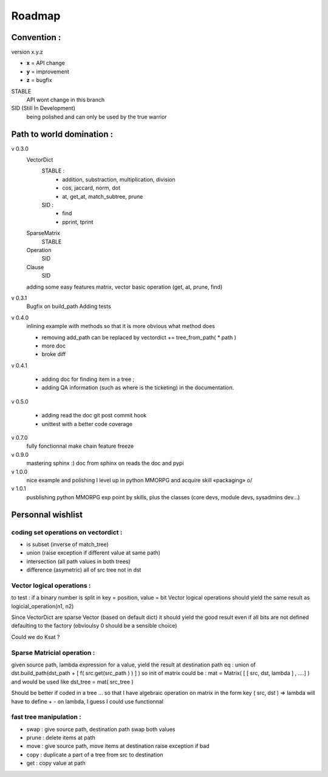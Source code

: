 =======
Roadmap
=======


Convention :
************

version x.y.z

- **x** = API change
- **y** = improvement
- **z** = bugfix

STABLE
    API wont change in this branch

SID (Still In Development)
    being polished and can only be used by the true warrior

Path to world domination :
**************************

v 0.3.0
    VectorDict
        STABLE : 
            * addition, substraction, multiplication, division
            * cos, jaccard, norm, dot
            * at, get_at, match_subtree, prune 

        SID : 
            * find 
            * pprint, tprint
    
    SparseMatrix
        STABLE
    
    Operation
        SID
    
    Clause
        SID

    adding some easy features
    matrix,
    vector basic operation (get, at, prune, find)

v 0.3.1 
    Bugfix on build_path 
    Adding tests

v 0.4.0 
    inlining example with methods so that it is more obvious what method does
    
    * removing add_path can be replaced by vectordict += tree_from_path( * path )
    * more doc
    * broke diff

v 0.4.1
    
    * adding doc for finding item in a tree ;
    * adding QA information (such as where is the ticketing) in the documentation.



v 0.5.0
    
    * adding read the doc git post commit hook
    * unittest with a better code coverage

v 0.7.0 
    fully fonctionnal make chain
    feature freeze

v 0.9.0
    mastering sphinx :) 
    doc from sphinx on reads the doc and pypi

v 1.0.0 
    nice example and polishing
    I level up in python MMORPG and acquire skill «packaging» \o/ 

v 1.0.1
    pusblishing python MMORPG exp point by skills, plus the classes 
    (core devs, module devs, sysadmins dev...)

Personnal wishlist 
******************

coding set operations on vectordict : 
-------------------------------------

- is subset (inverse of match_tree)
- union (raise exception if different value at same path)
- intersection (all path values in both trees) 
- difference (asymetric) all of src tree not in dst

Vector logical operations :
---------------------------

to test : if a binary number is split in key = position, value = bit
Vector logical operations should yield the same result as
logicial_operation(n1, n2)

Since VectorDict are sparse Vector (based on default dict)
it should yield the good result even if all bits are not defined defaulting 
to the factory (obvioulsy 0 should be a sensible choice)


Could we do Ksat ? 


Sparse Matricial operation :
----------------------------

given source path, lambda expression for a value,
yield the result at destination path 
eq : 
union of 
dst.build_path(dst_path + [ f( src.get(src_path ) ) ] ) 
so init of matrix could be : 
mat = Matrix( [ [ src, dst, lambda ] , ....] )
and would be used like 
dst_tree =  mat( src_tree )

Should be better if coded in a tree ... so that I have algebraic operation
on matrix
in the form key ( src, dst ) => lambda 
will have to define + -  on lambda, I guess I could use functionnal

fast tree manipulation :
------------------------

- swap : give source path, destination path swap both values
- prune : delete items at path
- move : give source path, move items at destination raise exception if bad
- copy : duplicate a part of a tree from src to destination
- get : copy value at path


